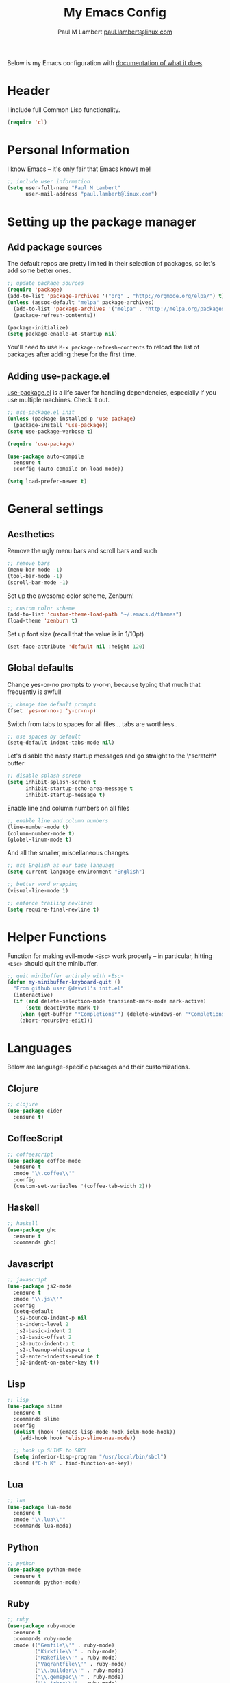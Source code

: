 #+TITLE: My Emacs Config
#+AUTHOR: Paul M Lambert [[mailto:paul.lambert@linux.com][paul.lambert@linux.com]]
#+STARTUP: hidestars
#+PROPERTY: header-args:emacs-lisp :tangle yes

Below is my Emacs configuration with [[info:org#Working with source code][documentation of what it does]].

* Header
I include full Common Lisp functionality.

#+BEGIN_SRC emacs-lisp
  (require 'cl)
#+END_SRC

* Personal Information
I know Emacs -- it's only fair that Emacs knows me!

#+BEGIN_SRC emacs-lisp
  ;; include user information
  (setq user-full-name "Paul M Lambert"
        user-mail-address "paul.lambert@linux.com")
#+END_SRC

* Setting up the package manager
** Add package sources
The default repos are pretty limited in their selection of packages, so let's add some better ones.

#+BEGIN_SRC emacs-lisp
  ;; update package sources
  (require 'package)
  (add-to-list 'package-archives '("org" . "http://orgmode.org/elpa/") t)
  (unless (assoc-default "melpa" package-archives)
    (add-to-list 'package-archives '("melpa" . "http://melpa.org/packages/") t)
    (package-refresh-contents))

  (package-initialize)
  (setq package-enable-at-startup nil)
#+END_SRC

You'll need to use =M-x package-refresh-contents= to reload the list of packages after adding these for the first time.

** Adding use-package.el
[[https://github.com/jwiegley/use-package][use-package.el]] is a life saver for handling dependencies, especially if you use multiple machines. Check it out.

#+BEGIN_SRC emacs-lisp
  ;; use-package.el init
  (unless (package-installed-p 'use-package)
    (package-install 'use-package))
  (setq use-package-verbose t)

  (require 'use-package)

  (use-package auto-compile
    :ensure t
    :config (auto-compile-on-load-mode))

  (setq load-prefer-newer t)
#+END_SRC

* General settings
** Aesthetics
Remove the ugly menu bars and scroll bars and such

#+BEGIN_SRC emacs-lisp
  ;; remove bars
  (menu-bar-mode -1)
  (tool-bar-mode -1)
  (scroll-bar-mode -1)
#+END_SRC

Set up the awesome color scheme, Zenburn!

#+BEGIN_SRC emacs-lisp
  ;; custom color scheme
  (add-to-list 'custom-theme-load-path "~/.emacs.d/themes")
  (load-theme 'zenburn t)
#+END_SRC

Set up font size (recall that the value is in 1/10pt)

#+BEGIN_SRC emacs-lisp
  (set-face-attribute 'default nil :height 120)
#+END_SRC

#+RESULTS:

** Global defaults

Change yes-or-no prompts to y-or-n, because typing that much that frequently is awful!

#+BEGIN_SRC emacs-lisp
  ;; change the default prompts
  (fset 'yes-or-no-p 'y-or-n-p)
#+END_SRC

Switch from tabs to spaces for all files... tabs are worthless..

#+BEGIN_SRC emacs-lisp
  ;; use spaces by default
  (setq-default indent-tabs-mode nil)
#+END_SRC

Let's disable the nasty startup messages and go straight to the \*scratch\* buffer

#+BEGIN_SRC emacs-lisp
  ;; disable splash screen
  (setq inhibit-splash-screen t
        inhibit-startup-echo-area-message t
        inhibit-startup-message t)
#+END_SRC

Enable line and column numbers on all files

#+BEGIN_SRC emacs-lisp
  ;; enable line and column numbers
  (line-number-mode t)
  (column-number-mode t)
  (global-linum-mode t)
#+END_SRC

And all the smaller, miscellaneous changes

#+BEGIN_SRC emacs-lisp
  ;; use English as our base language
  (setq current-language-environment "English")

  ;; better word wrapping
  (visual-line-mode 1)

  ;; enforce trailing newlines
  (setq require-final-newline t)
#+END_SRC

* Helper Functions
Function for making evil-mode =<Esc>= work properly -- in particular, hitting =<Esc>= should quit the minibuffer.

#+BEGIN_SRC emacs-lisp
  ;; quit minibuffer entirely with <Esc>
  (defun my-minibuffer-keyboard-quit ()
    "From github user @davvil's init.el"
    (interactive)
    (if (and delete-selection-mode transient-mark-mode mark-active)
        (setq deactivate-mark t)
      (when (get-buffer "*Completions*") (delete-windows-on "*Completions*"))
      (abort-recursive-edit)))

#+END_SRC

* Languages
  Below are language-specific packages and their customizations.

** Clojure

#+BEGIN_SRC emacs-lisp
  ;; clojure
  (use-package cider
    :ensure t)
#+END_SRC

** CoffeeScript

#+BEGIN_SRC emacs-lisp
  ;; coffeescript
  (use-package coffee-mode
    :ensure t
    :mode "\\.coffee\\'"
    :config
    (custom-set-variables '(coffee-tab-width 2)))
#+END_SRC

** Haskell

#+BEGIN_SRC emacs-lisp
  ;; haskell
  (use-package ghc
    :ensure t
    :commands ghc)
#+END_SRC

** Javascript

#+BEGIN_SRC emacs-lisp
  ;; javascript
  (use-package js2-mode
    :ensure t
    :mode "\\.js\\'"
    :config
    (setq-default
     js2-bounce-indent-p nil
     js-indent-level 2
     js2-basic-indent 2
     js2-basic-offset 2
     js2-auto-indent-p t
     js2-cleanup-whitespace t
     js2-enter-indents-newline t
     js2-indent-on-enter-key t))

#+END_SRC

** Lisp

#+BEGIN_SRC emacs-lisp
  ;; lisp
  (use-package slime
    :ensure t
    :commands slime
    :config
    (dolist (hook '(emacs-lisp-mode-hook ielm-mode-hook))
      (add-hook hook 'elisp-slime-nav-mode))

    ;; hook up SLIME to SBCL
    (setq inferior-lisp-program "/usr/local/bin/sbcl")
    :bind ("C-h K" . find-function-on-key))

#+END_SRC

** Lua
#+BEGIN_SRC emacs-lisp
  ;; lua
  (use-package lua-mode
    :ensure t
    :mode "\\.lua\\'"
    :commands lua-mode)
#+END_SRC

** Python

#+BEGIN_SRC emacs-lisp
  ;; python
  (use-package python-mode
    :ensure t
    :commands python-mode)
#+END_SRC

** Ruby

#+BEGIN_SRC emacs-lisp
  ;; ruby
  (use-package ruby-mode
    :ensure t
    :commands ruby-mode
    :mode (("Gemfile\\'" . ruby-mode)
           ("Kirkfile\\'" . ruby-mode)
           ("Rakefile\\'" . ruby-mode)
           ("Vagrantfile\\'" . ruby-mode)
           ("\\.builder\\'" . ruby-mode)
           ("\\.gemspec\\'" . ruby-mode)
           ("\\.irbrc\\'" . ruby-mode)
           ("\\.pryrc\\'" . ruby-mode)
           ("\\.rake\\'" . ruby-mode)
           ("\\.rjs\\'" . ruby-mode)
           ("\\.ru\\'" . ruby-mode)
           ("\\.rxml\\'" . ruby-mode))
    :init (setq ruby-use-encoding-map nil))
#+END_SRC

** Web mode

#+BEGIN_SRC emacs-lisp
  ;; web
  (use-package web-mode
    :ensure t
    :mode "\\.(html?|css|scss|erb|php|[agj]sp|as[cp]x)\\'"
    :config
    (setq
     web-mode-markup-indent-offet 2
     web-mode-css-indent-offset 2))
#+END_SRC

** YAML

#+BEGIN_SRC emacs-lisp
  ;; yaml
  (use-package yaml-mode
    :commands yaml-mode)
#+END_SRC

* Utility
** Evil-mode

#+BEGIN_SRC emacs-lisp
  ;; evil-mode -- set reasonable defaults for vim modal emulation
  (use-package evil
    :ensure t
    :init
    (progn
      (setq
       ;; incremental search
       evil-search-module 'isearch

       ;; switch from emacs' default undo
       evil-want-fine-undo t))
    :config
    (progn
      ;; Map C-d C-u
      (define-key evil-normal-state-map (kbd "C-u") 'evil-scroll-up)
      (define-key evil-normal-state-map (kbd "C-d") 'evil-scroll-down)
      (define-key evil-motion-state-map (kbd "C-u") 'evil-scroll-up)
      (define-key evil-motion-state-map (kbd "C-d") 'evil-scroll-down)

      ;; esc ALWAYS quits
      (define-key evil-normal-state-map [escape] 'keyboard-quit)
      (define-key evil-visual-state-map [escape] 'keyboard-quit)
      (define-key minibuffer-local-map [escape] 'my-minibuffer-keyboard-quit)
      (define-key minibuffer-local-ns-map [escape] 'my-minibuffer-keyboard-quit)
      (define-key minibuffer-local-completion-map [escape] 'my-minibuffer-keyboard-quit)
      (define-key minibuffer-local-must-match-map [escape] 'my-minibuffer-keyboard-quit)
      (define-key minibuffer-local-isearch-map [escape] 'my-minibuffer-keyboard-quit)

      ;; map M-x describe-function to 'k'
      (evil-define-key 'normal emacs-lisp-mode-map (kbd "K")
        'elisp-slime-nav-describe-elisp-thing-at-point)

      ;; boot evil by default
      (evil-mode 1)))

#+END_SRC

** Magit

#+BEGIN_SRC emacs-lisp
  ;; magit -- a git wrapper
  (use-package magit
    :ensure t
    :config
    (setq magit-last-seen-setup-instructions "1.4.0")
    (global-set-key (kbd "C-x g") 'magit-status))
#+END_SRC

** Org mode

#+BEGIN_SRC emacs-lisp
  ;; org-mode
  (use-package org
    :ensure t
    :config
    (define-key global-map "\C-cl" 'org-store-link)
    (define-key global-map "\C-ca" 'org-agenda)
    (define-key org-mode-map "\M-q" 'toggle-truncate-lines)

    ;; record when switching from a TODO state to a DONE state
    (setq
     org-log-done 'time
     org-log-done 'note

     org-agenda-files (list "~/org/work.org"
                            "~/org/home.org"
                            "~/org/todo.org"
                            "~/org/blog.org")

     org-todo-keywords
     '((sequence "TODO(t)" "|" "DONE(d)")
       (sequence "REPORT(r)" "BUG(b)" "KNOWNCAUSE(k)" "|" "FIXED(f)")
       (sequence "|" "CANCELED(c)"))

     ;; warn me two weeks in advance about looming deadlines
     org-deadline-warning-days 14))

#+END_SRC
* External scripts
  The following are scripts or packages loaded from a local directory.
** Set up the load path
First things first, we'll need to set up our local load path

#+BEGIN_SRC emacs-lisp
  (add-to-list 'load-path "~/.emacs.d/lisp")
#+END_SRC

** org-to-ghpages
This is a script I wrote for exporting org-mode data to GitHub Flavored Markdown, which I use for constructing Jekyll blog posts (powered with Pygments and the gh-pages gem), and actual GitHub pages. For more information about the script, please visit [[https://github.com/lambertington/org-to-ghpages/][its repository]].

#+BEGIN_SRC emacs-lisp
  (require 'org-to-ghpages)
  (setq org-ghpages-post-dir "~/code/lambertington.github.io/_posts/")
#+END_SRC

** BrightScript mode

This is some basic syntax highlighting for Brightscript, useful when developing Roku applications. The code was generously taken from [[https://github.com/MarkRoddy/brightscript-mode/blob/master/brightscript-mode.el][GitHub user MarkRoddy]]. I'm hoping to be able to contribute on extending it sooner than later.

#+BEGIN_SRC emacs-lisp
  ;; brightscript
  (require 'brightscript-mode)
  (add-to-list 'auto-mode-alist '("\\.brs\\'" . brightscript-mode))
#+END_SRC
** Handlebars mode

This adds some syntax highlighting and standard keybinds when editing Handlebars files. Please see [[https://github.com/danielevans/handlebars-mode][the repository]] for more information.

#+BEGIN_SRC emacs-lisp
  (require 'handlebars-mode)
  (add-to-list 'auto-mode-alist '("\\.hbs\\'" . handlebars-mode))
#+END_SRC
